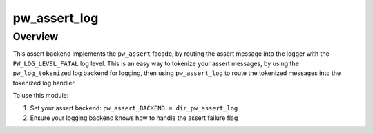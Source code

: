 .. _module-pw_assert_log:

=============
pw_assert_log
=============

--------
Overview
--------
This assert backend implements the ``pw_assert`` facade, by routing the assert
message into the logger with the ``PW_LOG_LEVEL_FATAL`` log level. This is an
easy way to tokenize your assert messages, by using the ``pw_log_tokenized``
log backend for logging, then using ``pw_assert_log`` to route the tokenized
messages into the tokenized log handler.

To use this module:

1. Set your assert backend: ``pw_assert_BACKEND = dir_pw_assert_log``
2. Ensure your logging backend knows how to handle the assert failure flag
